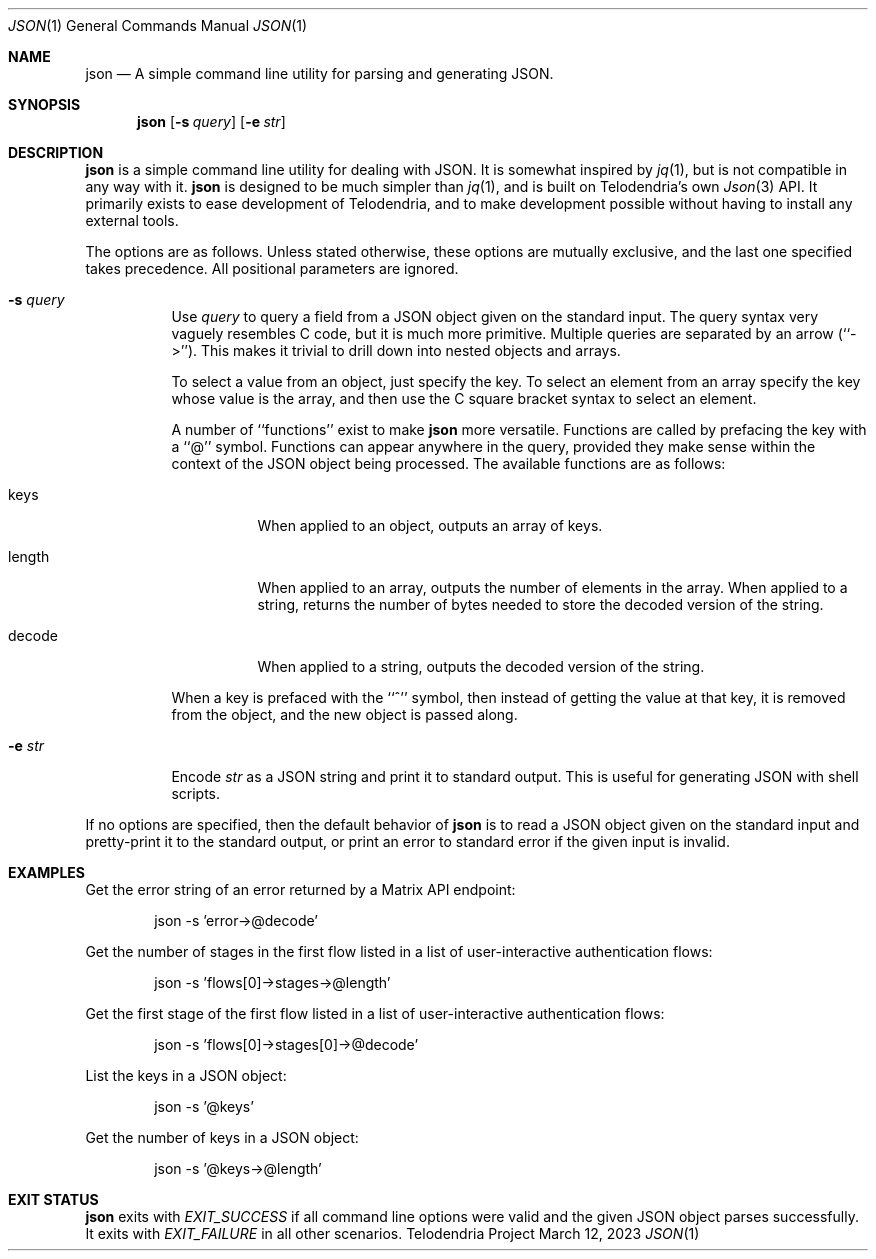 .Dd $Mdocdate: March 12 2023 $
.Dt JSON 1
.Os Telodendria Project
.Sh NAME
.Nm json
.Nd A simple command line utility for parsing and generating JSON.
.Sh SYNOPSIS
.Nm
.Op Fl s Ar query
.Op Fl e Ar str
.Sh DESCRIPTION
.Nm
is a simple command line utility for dealing with JSON. It is
somewhat inspired by
.Xr jq 1 ,
but is not compatible in any way with it.
.Nm
is designed to be much simpler than
.Xr jq 1 ,
and is built on Telodendria's own
.Xr Json 3
API. It primarily exists to ease development of Telodendria, and
to make development possible without having to install any external
tools.
.Pp
The options are as follows. Unless stated otherwise, these options
are mutually exclusive, and the last one specified takes precedence.
All positional parameters are ignored.
.Bl -tag -width Ds
.It Fl s Ar query
Use
.Va query
to query a field from a JSON object given on the standard input.
The query syntax very vaguely resembles C code, but it is much
more primitive. Multiple queries are separated by an arrow
(``->''). This makes it trivial to drill down into nested
objects and arrays.
.Pp
To select a value from an object, just specify the key. To select
an element from an array specify the key whose value is the array,
and then use the C square bracket syntax to select an element.
.Pp
A number of ``functions'' exist to make
.Nm
more versatile. Functions are called by prefacing the key with
a ``@'' symbol. Functions can appear anywhere in the query, provided
they make sense within the context of the JSON object being processed.
The available functions are as follows:
.Bl -tag -width Ds
.It keys
When applied to an object, outputs an array of keys.
.It length
When applied to an array, outputs the number of elements in the
array. When applied to a string, returns the number of bytes
needed to store the decoded version of the string.
.It decode
When applied to a string, outputs the decoded version of the
string.
.El
.Pp
When a key is prefaced with the ``^'' symbol, then instead of getting
the value at that key, it is removed from the object, and the new
object is passed along. 
.It Fl e Ar str
Encode
.Va str
as a JSON string and print it to standard output. This is useful for
generating JSON with shell scripts.
.El
.Pp
If no options are specified, then the default behavior of
.Nm
is to read a JSON object given on the standard input and pretty-print
it to the standard output, or print an error to standard error if
the given input is invalid.
.Sh EXAMPLES
.Pp
Get the error string of an error returned by a Matrix API endpoint:
.Bd -literal -offset indent
json -s 'error->@decode'
.Ed
.Pp
Get the number of stages in the first flow listed in a list
of user-interactive authentication flows:
.Bd -literal -offset indent
json -s 'flows[0]->stages->@length'
.Ed
.Pp
Get the first stage of the first flow listed in a list
of user-interactive authentication flows:
.Bd -literal -offset indent
json -s 'flows[0]->stages[0]->@decode'
.Ed
.Pp
List the keys in a JSON object:
.Bd -literal -offset indent
json -s '@keys'
.Ed
.Pp
Get the number of keys in a JSON object:
.Bd -literal -offset indent
json -s '@keys->@length'
.Ed
.Sh EXIT STATUS
.Nm
exits with
.Va EXIT_SUCCESS
if all command line options were valid and the given JSON object
parses successfully. It exits with
.Va EXIT_FAILURE
in all other scenarios.
